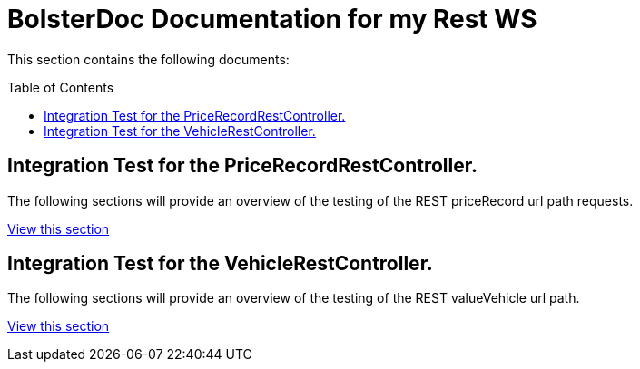 BolsterDoc Documentation for my Rest WS
=======================================
:toc:
:toc-placement: preamble

This section contains the following documents:

== Integration Test for the PriceRecordRestController.

The following sections will provide an overview of the testing of the REST priceRecord url path requests.

link:com.apakgroup.training.tutorial.rest.PriceRecordRestControllerIntegrationTest/IntegrationTestforthePriceRecordRestController..html[View this section]

== Integration Test for the VehicleRestController.

The following sections will provide an overview of the testing of the REST valueVehicle url path.

link:com.apakgroup.training.tutorial.rest.VehicleRestControllerIntegrationTest/IntegrationTestfortheVehicleRestController..html[View this section]

